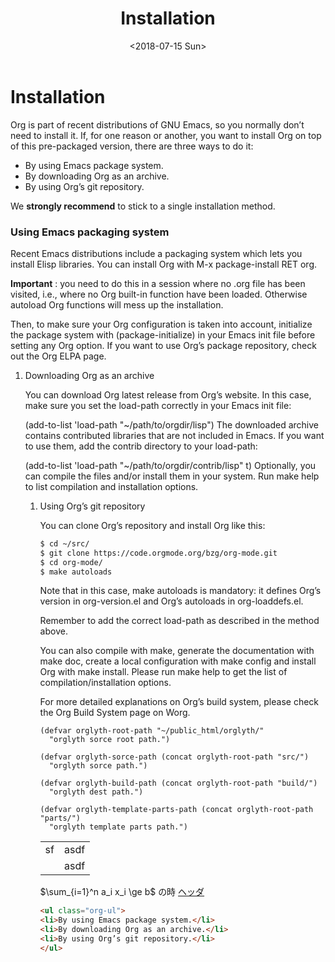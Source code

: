 #+title: Installation
#+date: <2018-07-15 Sun>

* Installation
Org is part of recent distributions of GNU Emacs, so you normally don’t need to install it. If, for one reason or another, you want to install Org on top of this pre-packaged version, there are three ways to do it:

- By using Emacs package system.
- By downloading Org as an archive.
- By using Org’s git repository.


We *strongly recommend* to stick to a single installation method.

*** Using Emacs packaging system
 Recent Emacs distributions include a packaging system which lets you install Elisp libraries. You can install Org with M-x package-install RET org.

 *Important* : you need to do this in a session where no .org file has been visited, i.e., where no Org built-in function have been loaded. Otherwise autoload Org functions will mess up the installation.

 Then, to make sure your Org configuration is taken into account, initialize the package system with (package-initialize) in your Emacs init file before setting any Org option. If you want to use Org’s package repository, check out the Org ELPA page.

**** Downloading Org as an archive
  You can download Org latest release from Org’s website. In this case, make sure you set the load-path correctly in your Emacs init file:

  (add-to-list 'load-path "~/path/to/orgdir/lisp")
  The downloaded archive contains contributed libraries that are not included in Emacs. If you want to use them, add the contrib directory to your load-path:

  (add-to-list 'load-path "~/path/to/orgdir/contrib/lisp" t)
  Optionally, you can compile the files and/or install them in your system. Run make help to list compilation and installation options.

***** Using Org’s git repository
   You can clone Org’s repository and install Org like this:
   #+BEGIN_SRC bash
   $ cd ~/src/
   $ git clone https://code.orgmode.org/bzg/org-mode.git
   $ cd org-mode/
   $ make autoloads
   #+END_SRC
   Note that in this case, make autoloads is mandatory: it defines Org’s version in org-version.el and Org’s autoloads in org-loaddefs.el.

   Remember to add the correct load-path as described in the method above.

   You can also compile with make, generate the documentation with make doc, create a local configuration with make config and install Org with make install. Please run make help to get the list of compilation/installation options.

   For more detailed explanations on Org’s build system, please check the Org Build System page on Worg.
   #+BEGIN_SRC elisp
   (defvar orglyth-root-path "~/public_html/orglyth/"
     "orglyth sorce root path.")

   (defvar orglyth-sorce-path (concat orglyth-root-path "src/")
     "orglyth sorce path.")

   (defvar orglyth-build-path (concat orglyth-root-path "build/")
     "orglyth dest path.")

   (defvar orglyth-template-parts-path (concat orglyth-root-path "parts/")
     "orglyth template parts path.")
   #+END_SRC

   | sf | asdf |
   |    | asdf |

   $\sum_{i=1}^n a_i x_i \ge b$ の時
   [[file:page01.org][ヘッダ]]

   #+BEGIN_SRC html
   <ul class="org-ul">
   <li>By using Emacs package system.</li>
   <li>By downloading Org as an archive.</li>
   <li>By using Org’s git repository.</li>
   </ul>
   #+END_SRC
